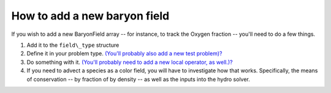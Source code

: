 How to add a new baryon field
=============================

If you wish to add a new BaryonField array -- for instance, to
track the Oxygen fraction -- you'll need to do a few things.


#. Add it to the ``field\_type`` structure
#. Define it in your problem type.
   `(You'll probably also add a new test problem)? </wiki/Tutorials/NewTestProblem1>`_
#. Do something with it.
   `(You'll probably need to add a new local operator, as well.)? </wiki/Tutorials/NewLocalOperator>`_
#. If you need to advect a species as a color field, you will have
   to investigate how that works. Specifically, the means of
   conservation -- by fraction of by density -- as well as the inputs
   into the hydro solver.


